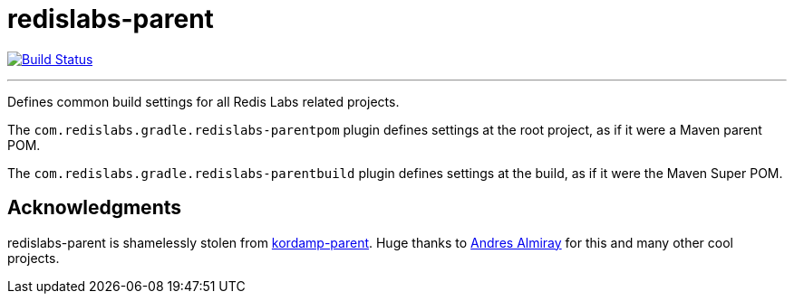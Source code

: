 = redislabs-parent
:linkattrs:
:project-owner:   redis-developer
:project-repo:    maven
:project-name:    redislabs-parent
:project-group:   com.redislabs.gradle
:plugin-id:       {project-group}.redislabs-parentbuild

image:https://github.com/{project-owner}/{project-name}/workflows/Build/badge.svg["Build Status", link="https://github.com/{project-owner}/{project-name}/actions"]

---

Defines common build settings for all Redis Labs related projects.

The `com.redislabs.gradle.redislabs-parentpom` plugin defines settings at the root project, as if it were a Maven parent POM.

The `com.redislabs.gradle.redislabs-parentbuild` plugin defines settings at the build, as if it were the Maven Super POM.

== Acknowledgments

{project-name} is shamelessly stolen from https://github.com/kordamp/kordamp-parent[kordamp-parent]. Huge thanks to https://github.com/aalmiray[Andres Almiray] for this and many other cool projects.
